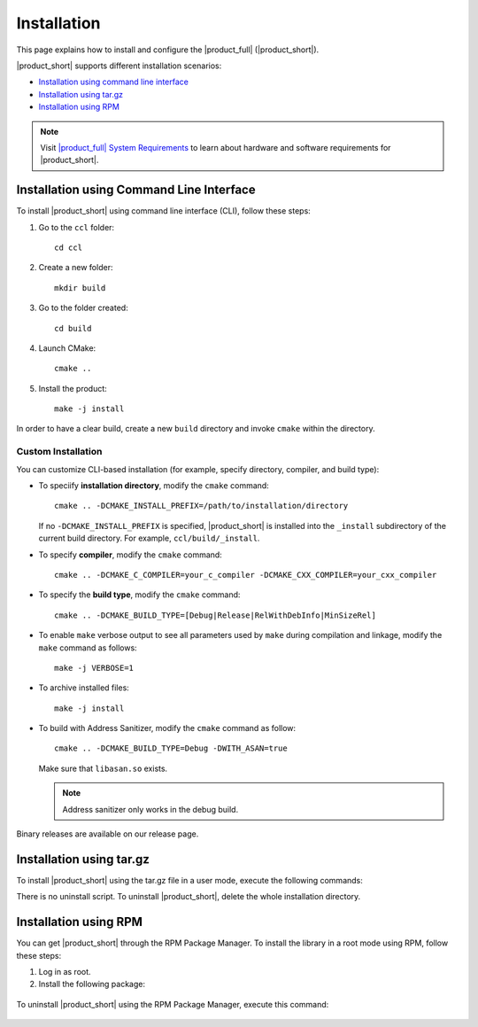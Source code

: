 .. |sys_req| replace:: |product_full| System Requirements
.. _sys_req: https://software.intel.com/en-us/articles/oneapi-collective-communication-library-system-requirements
.. highlight:: bash

Installation
=============

This page explains how to install and configure the |product_full| (|product_short|). 

|product_short| supports different installation scenarios:

* `Installation using command line interface`_
* `Installation using tar.gz`_
* `Installation using RPM`_

.. note:: Visit |sys_req|_ to learn about hardware and software requirements for |product_short|.

Installation using Command Line Interface
*****************************************

To install |product_short| using command line interface (CLI), follow these steps:

#. Go to the ``ccl`` folder:

   ::

      cd ccl

#. Create a new folder:

   ::
   
      mkdir build

#. Go to the folder created:
   
   :: 
   
      cd build

#. Launch CMake:
   
   ::
   
      cmake ..

#. Install the product:
   
   ::
   
      make -j install

In order to have a clear build, create a new ``build`` directory and invoke ``cmake`` within the directory.

Custom Installation
^^^^^^^^^^^^^^^^^^^

You can customize CLI-based installation (for example, specify directory, compiler, and build type):

* To speciify **installation directory**, modify the ``cmake`` command:

  ::

    cmake .. -DCMAKE_INSTALL_PREFIX=/path/to/installation/directory

  If no ``-DCMAKE_INSTALL_PREFIX`` is specified, |product_short| is installed into the ``_install`` subdirectory of the current build directory.
  For example, ``ccl/build/_install``.

* To specify **compiler**, modify the ``cmake`` command:

  ::

     cmake .. -DCMAKE_C_COMPILER=your_c_compiler -DCMAKE_CXX_COMPILER=your_cxx_compiler

* To specify the **build type**, modify the ``cmake`` command:

  ::

     cmake .. -DCMAKE_BUILD_TYPE=[Debug|Release|RelWithDebInfo|MinSizeRel]

* To enable ``make`` verbose output to see all parameters used by ``make`` during compilation and linkage, modify the ``make`` command as follows:

  ::

     make -j VERBOSE=1

* To archive installed files:

  ::

     make -j install

* To build with Address Sanitizer, modify the ``cmake`` command as follow:

  ::

     cmake .. -DCMAKE_BUILD_TYPE=Debug -DWITH_ASAN=true

  Make sure that ``libasan.so`` exists.
  
  .. note:: 

     Address sanitizer only works in the debug build.

Binary releases are available on our release page.

Installation using tar.gz
*************************

To install |product_short| using the tar.gz file in a user mode, execute the following commands:

.. prompt:: bash

   tar zxf l_ccl-devel-64-<version>.<update>.<package#>.tgz
   cd l_ccl_<version>.<update>.<package#>
   ./install.sh

There is no uninstall script. To uninstall |product_short|, delete the whole installation directory.

Installation using RPM
**********************

You can get |product_short| through the RPM Package Manager. To install the library in a root mode using RPM, follow these steps:

#. Log in as root.

#. Install the following package:

  .. prompt:: bash

     rpm -i intel-ccl-devel-64-<version>.<update>-<package#>.x86_64.rpm
   
     where ``<version>.<update>-<package#>`` is a string. For example, ``2017.0-009``.

To uninstall |product_short| using the RPM Package Manager, execute this command:

  .. prompt:: bash

     rpm -e intel-ccl-devel-64-<version>.<update>-<package#>.x86_64
